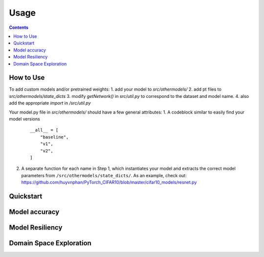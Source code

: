 Usage
=====

.. contents::

How to Use
##########
To add custom models and/or pretrained weights:
1. add your model to `src/othermodels/`
2. add pt files to `src/othermodels/state_dicts`
3. modify `getNetwork()` in `src/util.py` to correspond to the dataset and model name. 
4. also add the appropriate `import` in `/src/util.py`

Your model.py file in `src/othermodels/` should have a few general attributes:
1. A codeblock similar to easily find your model versions 

   ::
   
      __all__ = [
          "baseline",
          "v1",
          "v2",
      ]

2. A separate function for each name in Step 1, which instantiates your model and extracts the correct model parameters from ``/src/othermodels/state_dicts/``. As an example, check out: https://github.com/huyvnphan/PyTorch_CIFAR10/blob/master/cifar10_models/resnet.py


Quickstart
##########

Model accuracy
##############

Model Resiliency
################

Domain Space Exploration
########################


